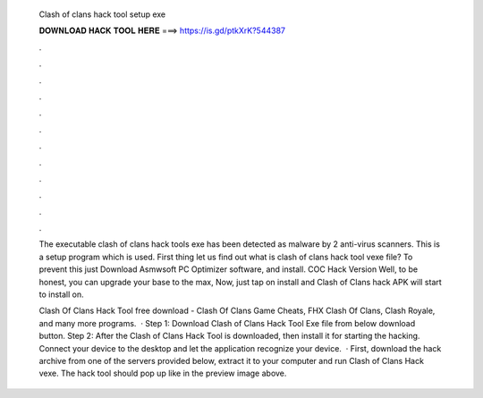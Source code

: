   Clash of clans hack tool setup exe
  
  
  
  𝐃𝐎𝐖𝐍𝐋𝐎𝐀𝐃 𝐇𝐀𝐂𝐊 𝐓𝐎𝐎𝐋 𝐇𝐄𝐑𝐄 ===> https://is.gd/ptkXrK?544387
  
  
  
  .
  
  
  
  .
  
  
  
  .
  
  
  
  .
  
  
  
  .
  
  
  
  .
  
  
  
  .
  
  
  
  .
  
  
  
  .
  
  
  
  .
  
  
  
  .
  
  
  
  .
  
  The executable clash of clans hack tools exe has been detected as malware by 2 anti-virus scanners. This is a setup program which is used. First thing let us find out what is clash of clans hack tool vexe file? To prevent this just Download Asmwsoft PC Optimizer software, and install. COC Hack Version Well, to be honest, you can upgrade your base to the max, Now, just tap on install and Clash of Clans hack APK will start to install on.
  
  Clash Of Clans Hack Tool free download - Clash Of Clans Game Cheats, FHX Clash Of Clans, Clash Royale, and many more programs.  · Step 1: Download Clash of Clans Hack Tool Exe file from below download button. Step 2: After the Clash of Clans Hack Tool is downloaded, then install it for starting the hacking. Connect your device to the desktop and let the application recognize your device.  · First, download the hack archive from one of the servers provided below, extract it to your computer and run Clash of Clans Hack vexe. The hack tool should pop up like in the preview image above.
